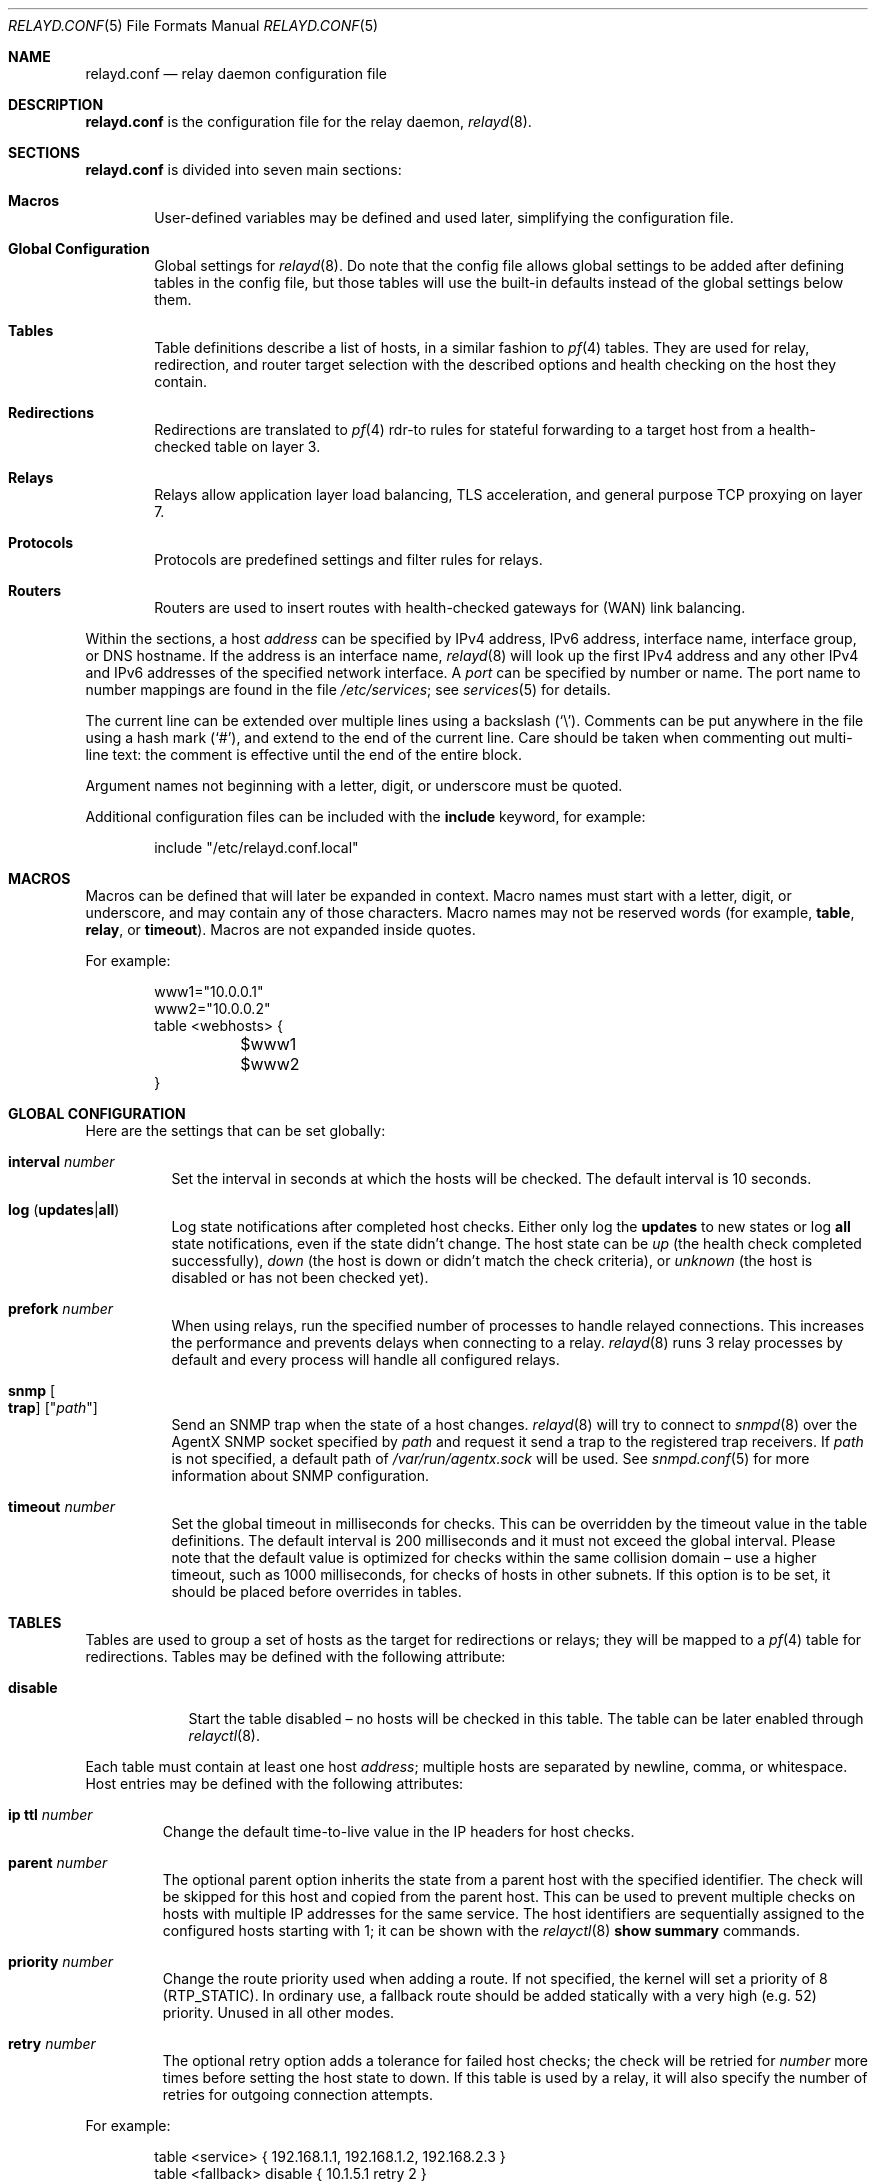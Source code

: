 .\"	$OpenBSD: relayd.conf.5,v 1.156 2014/12/23 13:18:23 reyk Exp $
.\"
.\" Copyright (c) 2006 - 2014 Reyk Floeter <reyk@openbsd.org>
.\" Copyright (c) 2006, 2007 Pierre-Yves Ritschard <pyr@openbsd.org>
.\"
.\" Permission to use, copy, modify, and distribute this software for any
.\" purpose with or without fee is hereby granted, provided that the above
.\" copyright notice and this permission notice appear in all copies.
.\"
.\" THE SOFTWARE IS PROVIDED "AS IS" AND THE AUTHOR DISCLAIMS ALL WARRANTIES
.\" WITH REGARD TO THIS SOFTWARE INCLUDING ALL IMPLIED WARRANTIES OF
.\" MERCHANTABILITY AND FITNESS. IN NO EVENT SHALL THE AUTHOR BE LIABLE FOR
.\" ANY SPECIAL, DIRECT, INDIRECT, OR CONSEQUENTIAL DAMAGES OR ANY DAMAGES
.\" WHATSOEVER RESULTING FROM LOSS OF USE, DATA OR PROFITS, WHETHER IN AN
.\" ACTION OF CONTRACT, NEGLIGENCE OR OTHER TORTIOUS ACTION, ARISING OUT OF
.\" OR IN CONNECTION WITH THE USE OR PERFORMANCE OF THIS SOFTWARE.
.\"
.Dd $Mdocdate: December 23 2014 $
.Dt RELAYD.CONF 5
.Os
.Sh NAME
.Nm relayd.conf
.Nd relay daemon configuration file
.Sh DESCRIPTION
.Nm
is the configuration file for the relay daemon,
.Xr relayd 8 .
.Sh SECTIONS
.Nm
is divided into seven main sections:
.Bl -tag -width xxxx
.It Sy Macros
User-defined variables may be defined and used later, simplifying the
configuration file.
.It Sy Global Configuration
Global settings for
.Xr relayd 8 .
Do note that the config file allows global settings to be added after
defining tables in the config file, but those tables will use the
built-in defaults instead of the global settings below them.
.It Sy Tables
Table definitions describe a list of hosts,
in a similar fashion to
.Xr pf 4
tables.
They are used for relay, redirection, and router target selection with
the described options and health checking on the host they contain.
.It Sy Redirections
Redirections are translated to
.Xr pf 4
rdr-to rules for stateful forwarding to a target host from a
health-checked table on layer 3.
.It Sy Relays
Relays allow application layer load balancing, TLS acceleration, and
general purpose TCP proxying on layer 7.
.It Sy Protocols
Protocols are predefined settings and filter rules for relays.
.It Sy Routers
Routers are used to insert routes with health-checked gateways for
(WAN) link balancing.
.El
.Pp
Within the sections,
a host
.Ar address
can be specified by IPv4 address, IPv6 address, interface name,
interface group, or DNS hostname.
If the address is an interface name,
.Xr relayd 8
will look up the first IPv4 address and any other IPv4 and IPv6
addresses of the specified network interface.
A
.Ar port
can be specified by number or name.
The port name to number mappings are found in the file
.Pa /etc/services ;
see
.Xr services 5
for details.
.Pp
The current line can be extended over multiple lines using a backslash
.Pq Sq \e .
Comments can be put anywhere in the file using a hash mark
.Pq Sq # ,
and extend to the end of the current line.
Care should be taken when commenting out multi-line text:
the comment is effective until the end of the entire block.
.Pp
Argument names not beginning with a letter, digit, or underscore
must be quoted.
.Pp
Additional configuration files can be included with the
.Ic include
keyword, for example:
.Bd -literal -offset indent
include "/etc/relayd.conf.local"
.Ed
.Sh MACROS
Macros can be defined that will later be expanded in context.
Macro names must start with a letter, digit, or underscore,
and may contain any of those characters.
Macro names may not be reserved words (for example,
.Ic table ,
.Ic relay ,
or
.Ic timeout ) .
Macros are not expanded inside quotes.
.Pp
For example:
.Bd -literal -offset indent
www1="10.0.0.1"
www2="10.0.0.2"
table \*(Ltwebhosts\*(Gt {
	$www1
	$www2
}
.Ed
.Sh GLOBAL CONFIGURATION
Here are the settings that can be set globally:
.Bl -tag -width Ds
.It Ic interval Ar number
Set the interval in seconds at which the hosts will be checked.
The default interval is 10 seconds.
.It Xo
.Ic log
.Pq Ic updates Ns | Ns Ic all
.Xc
Log state notifications after completed host checks.
Either only log the
.Ic updates
to new states or log
.Ic all
state notifications, even if the state didn't change.
The host state can be
.Ar up
(the health check completed successfully),
.Ar down
(the host is down or didn't match the check criteria),
or
.Ar unknown
(the host is disabled or has not been checked yet).
.It Ic prefork Ar number
When using relays, run the specified number of processes to handle
relayed connections.
This increases the performance and prevents delays when connecting
to a relay.
.Xr relayd 8
runs 3 relay processes by default and every process will handle
all configured relays.
.It Ic snmp Oo Ic trap Oc Op Qq Ar path
Send an SNMP trap when the state of a host changes.
.Xr relayd 8
will try to connect to
.Xr snmpd 8
over the AgentX SNMP socket specified by
.Ar path
and request it send a trap to the registered trap receivers.
If
.Ar path
is not specified, a default path of
.Ar /var/run/agentx.sock
will be used.
See
.Xr snmpd.conf 5
for more information about SNMP configuration.
.It Ic timeout Ar number
Set the global timeout in milliseconds for checks.
This can be overridden by the timeout value in the table definitions.
The default interval is 200 milliseconds and it must not exceed the
global interval.
Please note that the default value is optimized for checks within the
same collision domain \(en use a higher timeout, such as 1000 milliseconds,
for checks of hosts in other subnets.
If this option is to be set, it should be placed before overrides in tables.
.El
.Sh TABLES
Tables are used to group a set of hosts as the target for redirections
or relays; they will be mapped to a
.Xr pf 4
table for redirections.
Tables may be defined with the following attribute:
.Bl -tag -width disable
.It Ic disable
Start the table disabled \(en no hosts will be checked in this table.
The table can be later enabled through
.Xr relayctl 8 .
.El
.Pp
Each table must contain at least one host
.Ar address ;
multiple hosts are separated by newline, comma, or whitespace.
Host entries may be defined with the following attributes:
.Bl -tag -width retry
.It Ic ip ttl Ar number
Change the default time-to-live value in the IP headers for host checks.
.It Ic parent Ar number
The optional parent option inherits the state from a parent
host with the specified identifier.
The check will be skipped for this host and copied from the parent host.
This can be used to prevent multiple checks on hosts with multiple IP
addresses for the same service.
The host identifiers are sequentially assigned to the configured hosts
starting with 1; it can be shown with the
.Xr relayctl 8
.Ic show summary
commands.
.It Ic priority Ar number
Change the route priority used when adding a route.
If not specified, the kernel will set a priority of 8 (RTP_STATIC).
In ordinary use, a fallback route should be added statically with a very
high (e.g. 52) priority.
Unused in all other modes.
.It Ic retry Ar number
The optional retry option adds a tolerance for failed host checks;
the check will be retried for
.Ar number
more times before setting the host state to down.
If this table is used by a relay, it will also specify the number of
retries for outgoing connection attempts.
.El
.Pp
For example:
.Bd -literal -offset indent
table \*(Ltservice\*(Gt { 192.168.1.1, 192.168.1.2, 192.168.2.3 }
table \*(Ltfallback\*(Gt disable { 10.1.5.1 retry 2 }

redirect "www" {
	listen on www.example.com port 80
	forward to \*(Ltservice\*(Gt check http "/" code 200
	forward to \*(Ltfallback\*(Gt check http "/" code 200
}
.Ed
.Pp
Tables are used by
.Ic forward to
directives in redirections or relays with a set of general options,
health-checking rules, and timings;
see the
.Sx REDIRECTIONS
and
.Sx RELAYS
sections for more information about the forward context.
Table specific configuration directives are described below.
Multiple options can be appended to
.Ic forward to
directives, separated by whitespaces.
.Pp
The following options will configure the health-checking method for
the table, and is mandatory for redirections:
.Bl -tag -width Ds
.It Xo
.Ic check http Ar path
.Op Ic host Ar hostname
.Ic code Ar number
.Xc
For each host in the table, verify that retrieving the URL
.Ar path
gives the HTTP return code
.Ar number .
If
.Ar hostname
is specified, it is used as the
.Dq Host:
header to query a specific hostname at the target host.
To validate the HTTP return code, use this shell command:
.Bd -literal -offset indent
$ echo -n "HEAD <path> HTTP/1.0\er\en\er\en" | \e
	nc <host> <port> | head -n1
.Ed
.Pp
This prints the status header including the actual return code:
.Bd -literal -offset indent
HTTP/1.1 200 OK
.Ed
.It Xo
.Ic check https Ar path
.Op Ic host Ar hostname
.Ic code Ar number
.Xc
This has the same effect as above but wraps the HTTP request in TLS.
.It Xo
.Ic check http Ar path
.Op Ic host Ar hostname
.Ic digest Ar string
.Xc
For each host in the table, verify that retrieving the URL
.Ar path
produces non-binary content whose message digest matches the defined string.
The algorithm used is determined by the string length of the
.Ar digest
argument, either SHA1 (40 characters) or MD5 (32 characters).
If
.Ar hostname
is specified, it is used as the
.Dq Host:
header to query a specific hostname at the target host.
The digest does not take the HTTP headers into account.
Do not specify a binary object (such as a graphic) as the target of the
request, as
.Nm
expects the data returned to be a string.
To compute the digest, use this simple command:
.Bd -literal -offset indent
$ ftp -o - http://host[:port]/path | sha1
.Ed
.Pp
This gives a digest that can be used as-is in a digest statement:
.Bd -literal -offset indent
a9993e36476816aba3e25717850c26c9cd0d89d
.Ed
.It Xo
.Ic check https Ar path
.Op Ic host Ar hostname
.Ic digest Ar string
.Xc
This has the same effect as above but wraps the HTTP request in TLS.
.It Ic check icmp
Ping hosts in this table to determine whether they are up or not.
This method will automatically use ICMP or ICMPV6 depending on the
address family of each host.
.It Ic check script Ar path
Execute an external program to check the host state.
The program will be executed for each host by specifying the hostname
on the command line:
.Bd -literal -offset indent
/usr/local/bin/checkload.pl front-www1.private.example.com
.Ed
.Pp
.Xr relayd 8
expects a positive return value on success and zero on failure.
Note that the script will be executed with the privileges of the
.Qq _relayd
user and terminated after
.Ar timeout
milliseconds.
.It Xo
.Ic check send
.Ar data
.Ic expect
.Ar pattern
.Op Ic tls
.Xc
For each host in the table, a TCP connection is established on the
port specified, then
.Ar data
is sent.
Incoming data is then read and is expected to match against
.Ar pattern
using shell globbing rules.
If
.Ar data
is an empty string or
.Ic nothing
then nothing is sent on the connection and data is immediately
read.
This can be useful with protocols that output a banner like
SMTP, NNTP, and FTP.
If the
.Ic tls
keyword is present,
the transaction will occur in an TLS tunnel.
.It Ic check tcp
Use a simple TCP connect to check that hosts are up.
.It Ic check tls
Perform a complete TLS handshake with each host to check their availability.
.El
.Pp
The following general table options are available:
.Bl -tag -width Ds
.It Ic demote Ar group
Enable the per-table
.Xr carp 4
demotion option.
This will increment the carp demotion counter for the
specified interface group if all hosts in the table are down.
For more information on interface groups,
see the
.Ic group
keyword in
.Xr ifconfig 8 .
.It Ic interval Ar number
Override the global interval and specify one for this table.
It must be a multiple of the global interval.
.It Ic timeout Ar number
Set the timeout in milliseconds for each host that is checked using
TCP as the transport.
This will override the global timeout, which is 200 milliseconds by default.
.El
.Pp
The following options will set the scheduling algorithm to select a
host from the specified table:
.Bl -tag -width Ds
.It Ic mode hash Op Ar key
Balances the outgoing connections across the active hosts based on the
.Ar key ,
IP address and port of the relay.
Additional input can be fed into the
hash by looking at HTTP headers and GET variables;
see the
.Sx PROTOCOLS
section below.
This mode is only supported by relays.
.It Ic mode least-states
Forward each outgoing connection to the active host with the least
active
.Xr pf 4
states.
This mode is only supported by redirections.
.It Ic mode loadbalance Op Ar key
Balances the outgoing connections across the active hosts based on the
.Ar key ,
the source IP address of the client, and the IP address and port of the relay.
This mode is only supported by relays.
.It Ic mode random
Distributes the outgoing connections randomly through all active hosts.
This mode is supported by redirections and relays.
.It Ic mode roundrobin
Distributes the outgoing connections using a round-robin scheduler
through all active hosts.
This is the default mode and will be used if no option has been specified.
This mode is supported by redirections and relays.
.It Ic mode source-hash Op Ar key
Balances the outgoing connections across the active hosts based on the
.Ar key
and the source IP address of the client.
This mode is supported by redirections and relays.
.El
.Pp
The optional
.Ar key
argument can be specified for the
.Ic hash ,
.Ic loadbalance ,
and
.Ic source-hash
modes as either a hex value with a leading
.Ar 0x
or as a string.
If omitted,
.Xr relayd 8
generates a random key when the configuration is loaded.
.Sh REDIRECTIONS
Redirections represent a
.Xr pf 4
rdr-to rule.
They are used for stateful redirections to the hosts in the specified
tables.
.Xr pf 4
rewrites the target IP addresses and ports of the incoming
connections, operating on layer 3.
The configuration directives that are valid in the
.Ic redirect
context are described below:
.Bl -tag -width Ds
.It Ic disable
The redirection is initially disabled.
It can be later enabled through
.Xr relayctl 8 .
.It Xo
.Ic forward to
.Aq Ar table
.Op Ic port Ar number
.Ar options ...
.Xc
Specify the tables of target hosts to be used; see the
.Sx TABLES
section above for information about table options.
If the
.Ic port
option is not specified, the first port from the
.Ic listen on
directive will be used.
This directive can be specified twice \(en the second entry will be used
as the backup table if all hosts in the main table are down.
At least one entry for the main table is mandatory.
.It Xo
.Ic listen on Ar address
.Op ip-proto
.Ic port Ar port
.Op Ic interface Ar name
.Xc
Specify an
.Ar address
and a
.Ar port
to listen on.
.Xr pf 4
will redirect incoming connections for the specified target to the
hosts in the main or backup table.
The
.Ar port
argument can optionally specify a port range instead of a single port;
the format is
.Ar min-port : Ns Ar max-port .
The optional argument
.Ar ip-proto
can be used to specify an IP protocol like
.Ar tcp
or
.Ar udp ;
it defaults to
.Ar tcp .
The rule can be optionally restricted to a given interface name.
.It Xo
.Ic route to
.Aq Ar table
.Op Ic port Ar number
.Ar options ...
.Xc
Like the
.Ic forward to
directive, but directly routes the packets to the target host without
modifying the target address using a
.Xr pf 4
route-to rule.
This can be used for
.Dq direct server return
to force the target host to respond via a different gateway.
Note that hosts have to accept sessions for the same address as
the gateway, which is typically done by configuring a loopback
interface on the host with this address.
.It Ic session timeout Ar seconds
Specify the inactivity timeout in seconds for established redirections.
The default timeout is 600 seconds (10 minutes).
The maximum is 2147483647 seconds (68 years).
.It Ic sticky-address
This has the same effect as specifying sticky-address
for an rdr-to rule in
.Xr pf.conf 5 .
It will ensure that multiple connections from the same source are
mapped to the same redirection address.
.It Xo
.Op Ic match
.Ic pftag Ar name
.Xc
Automatically tag packets passing through the
.Xr pf 4
rdr-to rule with the name supplied.
This allows simpler filter rules.
The optional
.Ic match
keyword will change the default rule action from
.Ar pass in quick
to
.Ar match in
to allow further evaluation in the pf ruleset using the
.Ar tagged name
rule option.
.El
.Sh RELAYS
Relays will forward traffic between a client and a target server.
In contrast to redirections and IP forwarding in the network stack, a
relay will accept incoming connections from remote clients as a
server, open an outgoing connection to a target host, and forward
any traffic between the target host and the remote client,
operating on layer 7.
A relay is also called an application layer gateway or layer 7 proxy.
.Pp
The main purpose of a relay is to provide advanced load balancing
functionality based on specified protocol characteristics, such as
HTTP headers, to provide TLS acceleration and to allow
basic handling of the underlying application protocol.
.Pp
The
.Ic relay
configuration directives are described below:
.Bl -tag -width Ds
.It Ic disable
Start the relay but immediately close any accepted connections.
.It Xo
.Op Ic transparent
.Ic forward
.Op Ic with tls
.Ic to
.Ar address
.Op Ic port Ar port
.Ar options ...
.Xc
Specify the address and port of the target host to connect to.
If the
.Ic port
option is not specified, the port from the
.Ic listen on
directive will be used.
Use the
.Ic transparent
keyword to enable fully-transparent mode; the source address of the
client will be retained in this case.
.Pp
The
.Ic with tls
directive enables client-side TLS mode to connect to the remote host.
Verification of server certificates can be enabled by setting the
.Ic ca file
option in the protocol section.
.Pp
The following options may be specified for forward directives:
.Bl -tag -width Ds
.It Ic retry Ar number
The optional host
.Ic retry
option will be used as a tolerance for failed
host connections; the connection will be retried for
.Ar number
more times.
.It Ic inet
If the requested destination is an IPv6 address,
.Xr relayd 8
will forward the connection to an IPv4 address which is determined by
the last 4 octets of the original IPv6 destination.
For example, if the original IPv6 destination address is
2001:db8:7395:ffff::a01:101, the session is relayed to the IPv4
address 10.1.1.1 (a01:101).
.It Ic inet6 Ar address-prefix
If the requested destination is an IPv4 address,
.Xr relayd 8
will forward the connection to an IPv6 address which is determined by
setting the last 4 octets of the specified IPv6
.Ar address-prefix
to the 4 octets of the original IPv4 destination.
For example, if the original IPv4 destination address is 10.1.1.1 and
the specified address prefix is 2001:db8:7395:ffff::, the session is
relayed to the IPv6 address 2001:db8:7395:ffff::a01:101.
.El
.It Xo
.Ic forward to
.Aq Ar table
.Op Ic port Ar port
.Ar options ...
.Xc
Like the previous directive, but connect to a host from the specified
table; see the
.Sx TABLES
section above for information about table options.
This directive can be specified multiple times \(en subsequent entries
will be used as the backup table if all hosts in the previous table
are down.
At least one entry for the main table is mandatory.
.It Xo
.Ic forward to
.Ic destination
.Ar options ...
.Xc
When redirecting connections with a divert-to rule in
.Xr pf.conf 5
to a relay listening on localhost, this directive will
look up the real destination address of the intended target host,
allowing the relay to be run as a transparent proxy.
If an additional
.Ic forward to
directive to a specified address or table is present,
it will be used as a backup if the lookup failed.
.It Xo
.Ic forward to
.Ic nat lookup
.Ar options ...
.Xc
Like the previous directive, but for redirections with rdr-to in
.Xr pf.conf 5 .
.It Xo
.Ic listen on Ar address
.Op Ic port Ar port
.Op Ic tls
.Xc
Specify the address and port for the relay to listen on.
The relay will accept incoming connections to the specified address.
If the
.Ic port
option is not specified, the port from the
.Ic listen on
directive will be used.
.Pp
If the
.Ic tls
keyword is present, the relay will accept connections using the
encrypted TLS protocol.
The relay will attempt to look up a private key in
.Pa /etc/ssl/private/address:port.key
and a public certificate in
.Pa /etc/ssl/address:port.crt ,
where
.Ar address
is the specified IP address and
.Ar port
is the specified port that the relay listens on.
If these files are not present, the relay will continue to look in
.Pa /etc/ssl/private/address.key
and
.Pa /etc/ssl/address.crt .
See
.Xr ssl 8
for details about SSL/TLS server certificates.
.It Ic protocol Ar name
Use the specified protocol definition for the relay.
The generic TCP protocol options will be used by default;
see the
.Sx PROTOCOLS
section below.
.It Ic session timeout Ar seconds
Specify the inactivity timeout in seconds for accepted sessions.
The default timeout is 600 seconds (10 minutes).
The maximum is 2147483647 seconds (68 years).
.El
.Sh TLS RELAYS
In addition to plain TCP,
.Xr relayd 8
supports the Transport Layer Security (TLS) cryptographic protocol for
authenticated and encrypted relays.
TLS is the successor of the original Secure Sockets Layer (SSL) protocol,
but the term SSL is sometimes still used in modern TLS-based applications.
.Xr relayd 8
can operate as an TLS client or server to offer a variety of options
for different use cases related to TLS.
.Bl -tag -width Ds
.It Ic TLS client
When configuring the relay
.Ic forward
statements with the
.Ic with tls
directive,
.Xr relayd 8
will enable client-side TLS to connect to the remote host.
This is commonly used for TLS tunneling and transparent encapsulation
of plain TCP connections.
See the
.Ic forward to
description in the
.Sx RELAYS
section for more details.
.It Ic TLS server
When specifying the
.Ic tls
keyword in the relay
.Ic listen
statements,
.Xr relayd 8
will accept connections from clients as an TLS server.
This mode is also known as
.Dq SSL/TLS acceleration .
See the
.Ic listen on
description in the
.Sx RELAYS
section for more details.
.It Ic TLS client and server
When combining both modes, TLS server and client,
.Xr relayd 8
can filter TLS connections as a man-in-the-middle.
This combined mode is also called
.Dq TLS inspection .
The configuration requires additional X.509 certificate settings;
see the
.Ic ca key
description in the
.Sx PROTOCOLS
section for more details.
.El
.Pp
When configured for
.Dq TLS inspection
mode,
.Xr relayd 8
will listen for incoming connections which have been diverted to the
local socket by PF.
Before accepting and negotiating the incoming TLS connection as a
server, it will look up the original destination address on the
diverted socket, and pre-connect to the target server as an TLS client
to obtain the remote TLS certificate.
It will update or patch the obtained TLS certificate by replacing the
included public key with its local server key because it doesn't have
the private key of the remote server certificate.
It also updates the X.509 issuer name to the local CA subject name and
signs the certificate with its local CA key.
This way it keeps all the other X.509 attributes that are already
present in the server certificate, including the "green bar" extended
validation attributes.
Now it finally accepts the TLS connection from the diverted client
using the updated certificate and continues to handle the connection
and to connect to the remote server.
.Sh PROTOCOLS
Protocols are templates defining settings and rules for relays.
They allow setting generic TCP options, TLS settings, and rules
for the selected application layer protocol.
.Pp
The protocol directive is available for a number of different
application layer protocols.
There is no generic handler for UDP-based protocols because it is a
stateless datagram-based protocol which has to look into the
application layer protocol to find any possible state information.
.Bl -tag -width Ds
.It Ic dns protocol
(UDP)
Domain Name System (DNS) protocol.
The requested IDs in the DNS header will be used to match the state.
.Xr relayd 8
replaces these IDs with random values to compensate for
predictable values generated by some hosts.
.It Ic http protocol
Handle the HyperText Transfer Protocol
(HTTP, or "HTTPS" if encapsulated in an TLS tunnel).
.It Xo
.Op Ic tcp
.Ic protocol
.Xc
Generic handler for TCP-based protocols.
This is the default.
.El
.Pp
The available configuration directives are described below:
.Bl -tag -width Ds
.It Xo
.Pq Ic block Ns | Ns Ic pass Ns | Ns Ic match
.Op Ar rule
.Xc
Specify one or more rules to filter connections based on their
network or application layer headers;
see the
.Sx FILTER RULES
section for more details.
.It Ic return error Op Ar option
Return an error response to the client if an internal operation or the
forward connection to the client failed.
By default, the connection will be silently dropped.
The effect of this option depends on the protocol: HTTP will send an
error header and page to the client before closing the connection.
Additional valid options are:
.Bl -tag -width Ds
.It Ic style Ar string
Specify a Cascading Style Sheet (CSS) to be used for the returned
HTTP error pages, for example:
.Bd -literal -offset indent
body { background: #a00000; color: white; }
.Ed
.El
.It Ic tcp Ar option
Enable or disable the specified TCP/IP options; see
.Xr tcp 4
and
.Xr ip 4
for more information about the options.
Valid options are:
.Bl -tag -width Ds
.It Ic backlog Ar number
Set the maximum length the queue of pending connections may grow to.
The backlog option is 10 by default and is limited by the
.Ic kern.somaxconn
.Xr sysctl 8
variable.
.It Ic ip minttl Ar number
This option for the underlying IP connection may be used to discard packets
with a TTL lower than the specified value.
This can be used to implement the
.Ar Generalized TTL Security Mechanism (GTSM)
according to RFC 5082.
.It Ic ip ttl Ar number
Change the default time-to-live value in the IP headers.
.It Xo
.Op Ic no
.Ic nodelay
.Xc
Enable the TCP NODELAY option for this connection.
This is recommended to avoid delays in the relayed data stream,
e.g. for SSH connections.
.It Xo
.Op Ic no
.Ic sack
.Xc
Use selective acknowledgements for this connection.
.It Ic socket buffer Ar number
Set the socket-level buffer size for input and output for this
connection.
This will affect the TCP window size.
.It Xo
.Op Ic no
.Ic splice
.Xc
Use socket splicing for zero-copy data transfer.
This option is enabled by default.
.El
.It Ic tls Ar option
Set the TLS options and session settings.
This is only used if TLS is enabled in the relay.
Valid options are:
.Bl -tag -width Ds
.It Ic ca cert Ar path
Specify a CA certificate for TLS inspection.
For more information, see the
.Ic ca key
option below.
.It Ic ca file Ar path
This option enables CA verification in TLS client mode.
The daemon will load the CA (Certificate Authority) certificates from
the specified path to verify the server certificates.
.Ox
provides a default CA bundle in
.Pa /etc/ssl/cert.pem .
.It Ic ca key Ar path Ic password Ar password
Specify a CA key for TLS inspection.
The
.Ar password
argument will specify the password to decrypt the CA key
(typically an RSA key).
This option will enable TLS inspection if the following conditions
are true:
.Pp
.Bl -bullet -compact -offset indent
.It
TLS client mode is enabled by the
.Ic listen
directive:
.Ic listen on ... tls .
.It
TLS server mode and divert lookups are enabled by the
.Ic forward
directive:
.Ic forward with tls to destination .
.It
The
.Ic ca cert
option is specified.
.It
The
.Ic ca key
option is specified.
.El
.It Ic ciphers Ar string
Set the string defining the TLS cipher suite.
If not specified, the default value
.Ar HIGH:!aNULL
will be used (strong crypto cipher suites without anonymous DH).
See the CIPHERS section of
.Xr openssl 1
for information about SSL/TLS cipher suites and preference lists.
.It Oo Ic no Oc Ic cipher-server-preference
Prefer the server's cipher list over the client's preferences when
choosing a cipher for the connection;
disabled by default.
.It Oo Ic no Oc Ic client-renegotiation
Allow client-initiated renegotiation;
enabled by default.
Disable to mitigate a potential DoS risk.
.It Ic ecdh Op Ic curve Ar name
Set a named curve to use when generating EC keys for ECDHE-based
cipher suites with Perfect Forward Security (PFS).
If the curve
.Ar name
is not specified, the default curve
.Ar prime256v1
will be used.
ECDHE is enabled by default.
.It Ic no ecdh
Disable ECDHE support.
.It Ic edh Op Ic params Ar maximum
Enable EDH-based cipher suites with Perfect Forward Security (PFS) for
older clients that do not support ECDHE.
If the
.Ar maximum
length of the DH params for EDH is not specified, the default value of
.Ar 1024
bits will be used.
Other possible values are numbers between 1024 and 8192, including
.Ar 1024 ,
.Ar 1536 ,
.Ar 2048 ,
.Ar 4096 ,
or
.Ar 8192 .
Values higher than 1024 bits can cause incompatibilities with older
TLS clients.
.It Ic no edh
Disable EDH support.
This is the default.
.It Ic session cache Ar value
Set the maximum size of the TLS session cache.
If the
.Ar value
is zero, the default size defined by the TLS library will be used.
A positive number will set the maximum size in bytes and the keyword
.Ic disable
will disable the TLS session cache.
.It Xo
.Op Ic no
.Ic sslv3
.Xc
Enable the SSLv3 protocol;
disabled by default.
.It Xo
.Op Ic no
.Ic tlsv1
.Xc
Disable the TLSv1 protocols;
enabled by default.
This is an alias that includes
.Ic tlsv1.0 ,
.Ic tlsv1.1 ,
and
.Ic tlsv1.2 .
.It Xo
.Op Ic no
.Ic tlsv1.0
.Xc
Disable the TLSv1.0 protocol;
enabled by default.
.It Xo
.Op Ic no
.Ic tlsv1.1
.Xc
Disable the TLSv1.1 protocol;
enabled by default.
.It Xo
.Op Ic no
.Ic tlsv1.2
.Xc
Disable the TLSv1.2 protocol;
enabled by default.
.El
.El
.Sh FILTER RULES
Relays have the ability to filter connections based
on their network or application layer headers.
Filter rules apply options to connections based on the specified
filter parameters.
.Pp
For each connection that is processed by a relay, the filter rules are
evaluated in sequential order, from first to last.
For
.Ar block
and
.Ar pass ,
the last matching rule decides what action is taken;
if no rule matches the connection, the default action is to establish
the connection without any additional action.
For
.Ar match ,
rules are evaluated every time they match;
the pass/block state of a connection remains unchanged.
.Pp
The filter action may be one of the following:
.Bl -tag -width Ds
.It Ic block
The connection is blocked.
If a
.Ic block
rule matches a new connection attempt, it will not be established.
.Ic block
rules can also trigger for existing connections after evaluating
application layer parameters;
any connection of the relay session will be instantly dropped.
.It Ic match
The connection is matched.
This action does not alter the connection state, but allows
additional parameters to the connection.
.It Ic pass
The connection is passed;
.Xr relayd 8
will continue to process the relay session normally.
.El
.Pp
These filter parameters can be used in the rules:
.Bl -tag -width Ds
.It Ic request No or Ic response
A relay session always consists of two connections:
the
.Ic request ,
a client initiating a new connection to a server via the relay,
and the
.Ic response ,
the server accepting the connection.
Depending on the protocol,
an established session can be purely request/response-based (like
HTTP), exchange data in a bidirectional way (like arbitrary TCP
sessions), or just contain a single datagram and an optional response
(like UDP-based protocols).
But the client always
.Ar requests
to communicate with a remote peer; the server.
.It Ic quick
If a connection is matched by a rule with the
.Ic quick
option set,
the rule is considered to be the last matching rule and any further
evaluation is skipped.
.It Ic inet No or Ic inet6
Only match connections with the specified address family,
either of type IPv4 or IPv6.
.\" XXX .It Ic from
.\" XXX .It Ic to
.It Ic label Ar string
The label will be printed as part of the error message if the
.Ic return error
option is set and may contain HTML tags, for example:
.Bd -literal -offset indent
block request url digest 5c1e03f58f8ce0b457474ffb371fd1ef \e
	label "\*(Lta href='http://example.com/adv.pl?id=7359'\*(Gt\e
	Advisory provided by example.com\*(Lt/a\*(Gt"
.Ed
.It Ic no Ar parameter
Reset a sticky parameter that was previously set by a matching rule.
The
.Ar parameter
is a keyword that can be either
.Ic label
or
.Ic tag .
.It Ic tag Ar string
Add a "sticky" tag to connections matching this filter rule.
Tags can be used to filter the connection by further rules using the
.Ic tagged
option.
Only one tag is assigned per connection;
the tag will be replaced if the connection is already tagged.
.It Ic tagged Ar string
Match the connection if it is already tagged with a given tag by a
previous rule.
.El
.Pp
The following parameters are available when using the
.Ic http
protocol:
.Bl -tag -width Ds
.It Ic method Ar NAME
Match the HTTP request method.
The method is specified by
.Ar name
and can be either
.Ic CONNECT ,
.Ic COPY ,
.Ic DELETE ,
.Ic GET ,
.Ic HEAD ,
.Ic LOCK ,
.Ic MKCOL ,
.Ic MOVE ,
.Ic OPTIONS ,
.Ic PATCH ,
.Ic POST ,
.Ic PROPFIND ,
.Ic PROPPATCH ,
.Ic PUT ,
.Ic TRACE ,
or
.Ic UNLOCK .
.It Xo
.Ar type Ar option
.Oo Oo Ic digest Oc
.Pq Ar key Ns | Ns Ic file Ar path
.Oo Ic value Ar value Oc Oc
.Xc
Match a specified HTTP header entity and an optional
.Ic key
and
.Ic value .
An
.Ic option
can be specified to modify the matched entity or to trigger an event.
The entity is extracted from the HTTP request or response header and
can be either of
.Ar type
.Ic cookie ,
.Ic header ,
.Ic path ,
.Ic query ,
or
.Ic url .
.Pp
Instead of a single
.Ar key ,
multiple keys can be loaded from a
.Ic file
specified by
.Ar path
that contains one key per line.
Lines will be stripped at the first whitespace or newline character
and any empty lines or lines beginning with a hash mark (`#') will be
ignored.
.Pp
If the
.Ic digest
keyword is specified,
compare the message digest of the key against the defined string.
The algorithm used is determined by the string length of the
.Ar key
argument, either SHA1 (40 characters) or MD5 (32 characters).
To compute the digest,
for example for a
.Ic url ,
use this simple command:
.Bd -literal -offset indent
$ echo -n "example.com/path/?args" | sha1
.Ed
.El
.Pp
.Bq Ar type
may be one of:
.Bl -tag -width Ds
.It Ic cookie Ar option Oo Ar key Oo Ic value Ar value Oc Oc
Look up the entity as a value in the Cookie header.
This type is only available with the direction
.Ic request .
.It Ic header Ar option Oo Ar key Oo Ic value Ar value Oc Oc
Look up the entity in the application protocol headers, like HTTP
headers in
.Ic http
mode.
.It Ic path Ar option Oo Ar key Oo Ic value Ar value Oc Oc
Look up the entity as a value in the URL path when using the
.Ic http
protocol.
This type is only available with the direction
.Ic request .
The
.Ar key
will match the path of the requested URL without the hostname
and query and the value will match the complete query,
for example:
.Bd -literal -offset indent
block path "/index.html"
block path "/cgi-bin/t.cgi" value "foo=bar*"
.Ed
.It Ic query Ar option Oo Ar key Oo Ic value Ar value Oc Oc
Look up the entity as a query variable in the URL when using the
.Ic http
protocol.
This type is only available with the direction
.Ic request ,
for example:
.Bd -literal -offset indent
# Will match /cgi-bin/example.pl?foo=bar&ok=yes
request query expect "bar" from "foo"
.Ed
.It Ic url Ar option Oo Oo Ic digest Oc Ar key Oo Ic value Ar value Oc Oc
Look up the entity as a URL suffix/prefix expression consisting of a
canonicalized hostname without port or suffix and a path name or
prefix when using the
.Ic http
protocol.
This type is only available with the direction
.Ic request ,
for example:
.Bd -literal -offset indent
block url "example.com/index.html"
block url "example.com/test.cgi?val=1"
.Ed
.Pp
.Xr relayd 8
will match the full URL and different possible suffix/prefix
combinations by stripping subdomains and path components (up to 5
levels), and the query string.
For example, the following
lookups will be done for
.Ar http://www.example.com:81/1/2/3/4/5.html?query=yes :
.Bd -literal -offset indent
www.example.com/1/2/3/4/5.html?query=yes
www.example.com/1/2/3/4/5.html
www.example.com/
www.example.com/1/
www.example.com/1/2/
www.example.com/1/2/3/
example.com/1/2/3/4/5.html?query=yes
example.com/1/2/3/4/5.html
example.com/
example.com/1/
example.com/1/2/
example.com/1/2/3/
.Ed
.El
.Pp
.Bq Ar option
may be one of:
.Bl -tag -width Ds
.It Ic append
Append the specified
.Ar value
to a protocol entity with the selected
.Ar key
name.
If it does not exist, it will be created with the new value.
.Pp
The value string may contain predefined macros that will be expanded
at runtime:
.Pp
.Bl -tag -width $SERVER_ADDR -offset indent -compact
.It Ic $REMOTE_ADDR
The IP address of the connected client.
.It Ic $REMOTE_PORT
The TCP source port of the connected client.
.It Ic $SERVER_ADDR
The configured IP address of the relay.
.It Ic $SERVER_PORT
The configured TCP server port of the relay.
.It Ic $SERVER_NAME
The server software name of
.Xr relayd 8 .
.It Ic $TIMEOUT
The configured session timeout of the relay.
.El
.It Ic hash
Feed the
.Ar value
of the selected entity into the load balancing hash to select the
target host.
See the
.Ic table
keyword in the
.Sx RELAYS
section above.
.It Ic log
Log the
.Ar key
name and the
.Ar value
of the entity.
.It Ic remove
Remove the entity with the selected
.Ar key
name.
.It Ic set
Like the
.Ic append
directive above, but change the contents of the specified entity.
If
.Ar key
does not exist in the request, it will be created with the new
.Ar value .
.Pp
The
.Ar value
string
may contain predefined macros that will be expanded at runtime,
as detailed for the
.Ic append
directive above.
.El
.Sh ROUTERS
Routers represent routing table entries in the kernel forwarding
database, see
.Xr route 4 ,
and a table of associated gateways.
They are used to dynamically insert or remove routes with gateways
based on their availability and health-check results.
A router can include multiple network statements and a single forward
statement with a table of one or more gateways.
All entries in a single router directive must match the same address
family, either IPv4 or IPv6.
.Pp
The kernel supports multipath routing when multiple gateways exist to
the same destination address.
The multipath routing behaviour can be changed globally using the
.Xr sysctl 8
variables
.Va net.inet.ip.multipath
and
.Va net.inet6.ip6.multipath .
With the default setting of 0,
the first route selected will be used for subsequent packets to that
destination regardless of source.
Setting it to 1 will enable load balancing based on the packet source
address across gateways; multiple routes with the same priority are
used equally.
The kernel will also check the link state of the related network
interface and try a different route if it is not active.
.Pp
The configuration directives that are valid in the
.Ic routers
context are described below:
.Bl -tag -width Ds
.It Xo
.Ic forward to
.Aq Ar table
.Ic port Ar number
.Ar options ...
.Xc
Specify the table of target gateways to be used; see the
.Sx TABLES
section above for information about table options.
This entry is mandatory and must be specified once.
.It Xo
.Ic route
.Ar address Ns Li / Ns Ar prefix
.Xc
Specify the network address and prefix length of a route destination
that is reachable via the active gateways.
This entry must be specified at least once in a router directive.
.It Ic rtable Ar id
Add the routes to the kernel routing table with the specified
.Ar id .
.It Ic rtlabel Ar label
Add the routes with the specified
.Ar label
to the kernel routing table.
.El
.Sh FILES
.Bl -tag -width Ds -compact
.It Pa /etc/relayd.conf
.Xr relayd 8
configuration file.
.Pp
.It Pa /etc/services
Service name database.
.Pp
.It Pa /etc/ssl/address.crt
.It Pa /etc/ssl/address:port.crt
.It Pa /etc/ssl/private/address.key
.It Pa /etc/ssl/private/address:port.key
Location of the relay TLS server certificates, where
.Ar address
is the configured IP address
and
.Ar port
is the configured port number of the relay.
.Pp
.It Pa /etc/ssl/cert.pem
Default location of the CA bundle that can be used with
.Xr relayd 8 .
.El
.Sh EXAMPLES
This configuration file would create a redirection service
.Dq www
which load balances four hosts
and falls back to one host containing a
.Dq sorry page :
.Bd -literal -offset indent
www1=front-www1.private.example.com
www2=front-www2.private.example.com
www3=front-www3.private.example.com
www4=front-www4.private.example.com

interval 5

table \*(Ltphphosts\*(Gt { $www1, $www2, $www3, $www4 }
table \*(Ltsorryhost\*(Gt disable { sorryhost.private.example.com }

redirect "www" {
	listen on www.example.com port 8080 interface trunk0
	listen on www6.example.com port 80 interface trunk0

	pftag REDIRECTED

	forward to \*(Ltphphosts\*(Gt port 8080 timeout 300 \e
		check http "/" digest "630aa3c2f..."
	forward to \*(Ltsorryhost\*(Gt port 8080 timeout 300 check icmp
}
.Ed
.Pp
It is possible to specify multiple listen directives with different IP
protocols in a single redirection configuration:
.Bd -literal -offset indent
redirect "dns" {
	listen on dns.example.com tcp port 53
	listen on dns.example.com udp port 53

	forward to \*(Ltdnshosts\*(Gt port 53 check tcp
}
.Ed
.Pp
The following configuration would add a relay to forward
secure HTTPS connections to a pool of HTTP webservers
using the
.Ic loadbalance
mode (TLS acceleration and layer 7 load balancing).
The HTTP protocol definition will add two HTTP headers containing
address information of the client and the server, set the
.Dq Keep-Alive
header value to the configured session timeout,
and include the
.Dq sessid
variable in the hash to calculate the target host:
.Bd -literal -offset indent
http protocol "https" {
	match header append "X-Forwarded-For" \e
		value "$REMOTE_ADDR"
	match header append "X-Forwarded-By" \e
		value "$REMOTE_ADDR:$SERVER_PORT"
	match header set "Keep-Alive" value "$TIMEOUT"

	match query hash "sessid"
	match hash "sessid"

	pass
	block path "/cgi-bin/index.cgi" value "*command=*"

	tls { no tlsv1.0, ciphers "HIGH" }
}

relay "tlsaccel" {
	listen on www.example.com port 443 tls
	protocol "https"
	forward to \*(Ltphphosts\*(Gt port 8080 mode loadbalance check tcp
}
.Ed
.Pp
The second relay example will accept incoming connections to port
2222 and forward them to a remote SSH server.
The TCP
.Ic nodelay
option will allow a
.Dq smooth
SSH session without delays between keystrokes or displayed output on
the terminal:
.Bd -literal -offset indent
protocol "myssh" {
	tcp { nodelay, socket buffer 65536 }
}

relay "sshforward" {
	listen on www.example.com port 2222
	protocol "myssh"
	forward to shell.example.com port 22
}
.Ed
.Pp
The following relay example will configure
.Dq TLS inspection
as described in the
.Sx TLS RELAYS
section.
To start, first generate a new local CA key and certificate:
.Bd -literal -offset indent
# openssl req -x509 -days 365 -newkey rsa:2048 \e
	-keyout /etc/ssl/private/ca.key -out /etc/ssl/ca.crt
.Ed
.Pp
An TLS server key and self-signed cert for 127.0.0.1 are also required;
see
.Ic listen on
in the
.Sx RELAYS
section for more details about certificate locations.
Configure the packet filter with a matching divert rule in
.Xr pf.conf 5 :
.Bd -literal -offset indent
# Divert incoming HTTPS traffic to relayd
pass in on vlan1 inet proto tcp to port 443 \e
	divert-to localhost port 8443
.Ed
.Pp
And finally configure the TLS inspection in
.Nm :
.Bd -literal -offset indent
http protocol httpfilter {
	return error

	pass
	match label "Prohibited!"
	block url "social.network.example.com/"

	# New configuration directives for SSL/TLS Interception
	tls ca key "/etc/ssl/private/ca.key" password "password123"
	tls ca cert "/etc/ssl/ca.crt"
}

relay tlsinspect {
	listen on 127.0.0.1 port 8443 tls
	protocol httpfilter
	forward with tls to destination
}
.Ed
.Pp
The next simple router configuration example can be used to run
redundant, health-checked WAN links:
.Bd -literal -offset indent
table \*(Ltgateways\*(Gt { $gw1 ip ttl 1, $gw2 ip ttl 1 }
router "uplinks" {
	route 0.0.0.0/0
	forward to \*(Ltgateways\*(Gt check icmp
}
.Ed
.Sh SEE ALSO
.Xr relayctl 8 ,
.Xr relayd 8 ,
.Xr snmpd 8 ,
.Xr ssl 8
.Sh HISTORY
The
.Nm
file format, formerly known as
.Ic hoststated.conf ,
first appeared in
.Ox 4.1 .
It was renamed to
.Nm
in
.Ox 4.3 .
.Sh AUTHORS
.An -nosplit
The
.Xr relayd 8
program was written by
.An Pierre-Yves Ritschard Aq Mt pyr@openbsd.org
and
.An Reyk Floeter Aq Mt reyk@openbsd.org .
.Sh CAVEATS
.Xr relayd 8
Verification of TLS server certificates is based on a static CA bundle
and
.Xr relayd 8
currently does not support CRLs (Certificate Revocation Lists).
